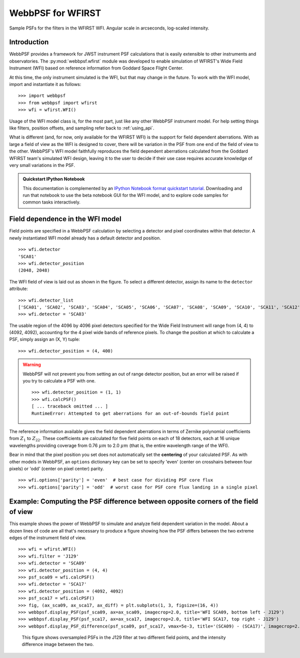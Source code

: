 ******************
WebbPSF for WFIRST
******************



.. figure:: ./wfirst_figures/webbpsf-wfirst_page_header.png
   :align: center
   :alt: Sample PSFs for the filters in the WFIRST WFI.

   Sample PSFs for the filters in the WFIRST WFI. Angular scale in arcseconds, log-scaled intensity.

Introduction
============

WebbPSF provides a framework for JWST instrument PSF calculations that is easily extensible to other instruments and observatories. The :py:mod:`webbpsf.wfirst` module was developed to enable simulation of WFIRST's Wide Field Instrument (WFI) based on reference information from Goddard Space Flight Center.

At this time, the only instrument simulated is the WFI, but that may change in the future. To work with the WFI model, import and instantiate it as follows::

>>> import webbpsf
>>> from webbpsf import wfirst
>>> wfi = wfirst.WFI()

Usage of the WFI model class is, for the most part, just like any other WebbPSF instrument model. For help setting things like filters, position offsets, and sampling refer back to :ref:`using_api`.

What is different (and, for now, only available for the WFIRST WFI) is the support for field dependent aberrations. With as large a field of view as the WFI is designed to cover, there will be variation in the PSF from one end of the field of view to the other. WebbPSF's WFI model faithfully reproduces the field dependent aberrations calculated from the Goddard WFIRST team's simulated WFI design, leaving it to the user to decide if their use case requires accurate knowledge of very small variations in the PSF.

.. admonition:: Quickstart IPython Notebook

   This documentation is complemented by an `IPython Notebook format quickstart tutorial <http://nbviewer.ipython.org/github/mperrin/webbpsf/blob/master/notebooks/WebbPSF-WFIRST_Tutorial.ipynb>`_. Downloading and run that notebook to use the beta notebook GUI for the WFI model, and to explore code samples for common tasks interactively.

Field dependence in the WFI model
=================================

Field points are specified in a WebbPSF calculation by selecting a detector and pixel coordinates within that detector. A newly instantiated WFI model already has a default detector and position. ::

   >>> wfi.detector
   'SCA01'
   >>> wfi.detector_position
   (2048, 2048)

.. figure:: ./wfirst_figures/field_layout.png
   :alt: The Wide Field Instrument's field of view, as projected on the sky.


The WFI field of view is laid out as shown in the figure. To select a different detector, assign its name to the ``detector`` attribute::

   >>> wfi.detector_list
   ['SCA01', 'SCA02', 'SCA03', 'SCA04', 'SCA05', 'SCA06', 'SCA07', 'SCA08', 'SCA09', 'SCA10', 'SCA11', 'SCA12', 'SCA13', 'SCA14', 'SCA15', 'SCA16', 'SCA17', 'SCA18']
   >>> wfi.detector = 'SCA03'

The usable region of the 4096 by 4096 pixel detectors specified for the Wide Field Instrument will range from (4, 4) to (4092, 4092), accounting for the 4 pixel wide bands of reference pixels. To change the position at which to calculate a PSF, simply assign an (X, Y) tuple::

   >>> wfi.detector_position = (4, 400)

.. warning::

   WebbPSF will not prevent you from setting an out of range detector position, but an error will be raised if you try to calculate a PSF with one. ::

      >>> wfi.detector_position = (1, 1)
      >>> wfi.calcPSF()
      [ ... traceback omitted ... ]
      RuntimeError: Attempted to get aberrations for an out-of-bounds field point

The reference information available gives the field dependent aberrations in terms of Zernike polynomial coefficients from :math:`Z_1` to :math:`Z_{22}`. These coefficients are calculated for five field points on each of 18 detectors, each at 16 unique wavelengths providing coverage from 0.76 :math:`\mu m` to 2.0 :math:`\mu m` (that is, the entire wavelength range of the WFI).

Bear in mind that the pixel position you set does not automatically set the **centering** of your calculated PSF. As with other models in WebbPSF, an ``options`` dictionary key can be set to specify 'even' (center on crosshairs between four pixels) or 'odd' (center on pixel center) parity. ::

   >>> wfi.options['parity'] = 'even'  # best case for dividing PSF core flux
   >>> wfi.options['parity'] = 'odd'  # worst case for PSF core flux landing in a single pixel


Example: Computing the PSF difference between opposite corners of the field of view
======================================================================================

This example shows the power of WebbPSF to simulate and analyze field dependent variation in the model. About a dozen lines of code are all that's necessary to produce a figure showing how the PSF differs between the two extreme edges of the instrument field of view.

::

   >>> wfi = wfirst.WFI()
   >>> wfi.filter = 'J129'
   >>> wfi.detector = 'SCA09'
   >>> wfi.detector_position = (4, 4)
   >>> psf_sca09 = wfi.calcPSF()
   >>> wfi.detector = 'SCA17'
   >>> wfi.detector_position = (4092, 4092)
   >>> psf_sca17 = wfi.calcPSF()
   >>> fig, (ax_sca09, ax_sca17, ax_diff) = plt.subplots(1, 3, figsize=(16, 4))
   >>> webbpsf.display_PSF(psf_sca09, ax=ax_sca09, imagecrop=2.0, title='WFI SCA09, bottom left - J129')
   >>> webbpsf.display_PSF(psf_sca17, ax=ax_sca17, imagecrop=2.0, title='WFI SCA17, top right - J129')
   >>> webbpsf.display_PSF_difference(psf_sca09, psf_sca17, vmax=5e-3, title='(SCA09) - (SCA17)', imagecrop=2.0, ax=ax_diff)

.. figure:: ./wfirst_figures/compare_wfi_sca09_sca17.png
   :alt: This figure shows oversampled PSFs in the J129 filter at two different field points, and the intensity difference image between the two.

   This figure shows oversampled PSFs in the J129 filter at two different field points, and the intensity difference image between the two.
